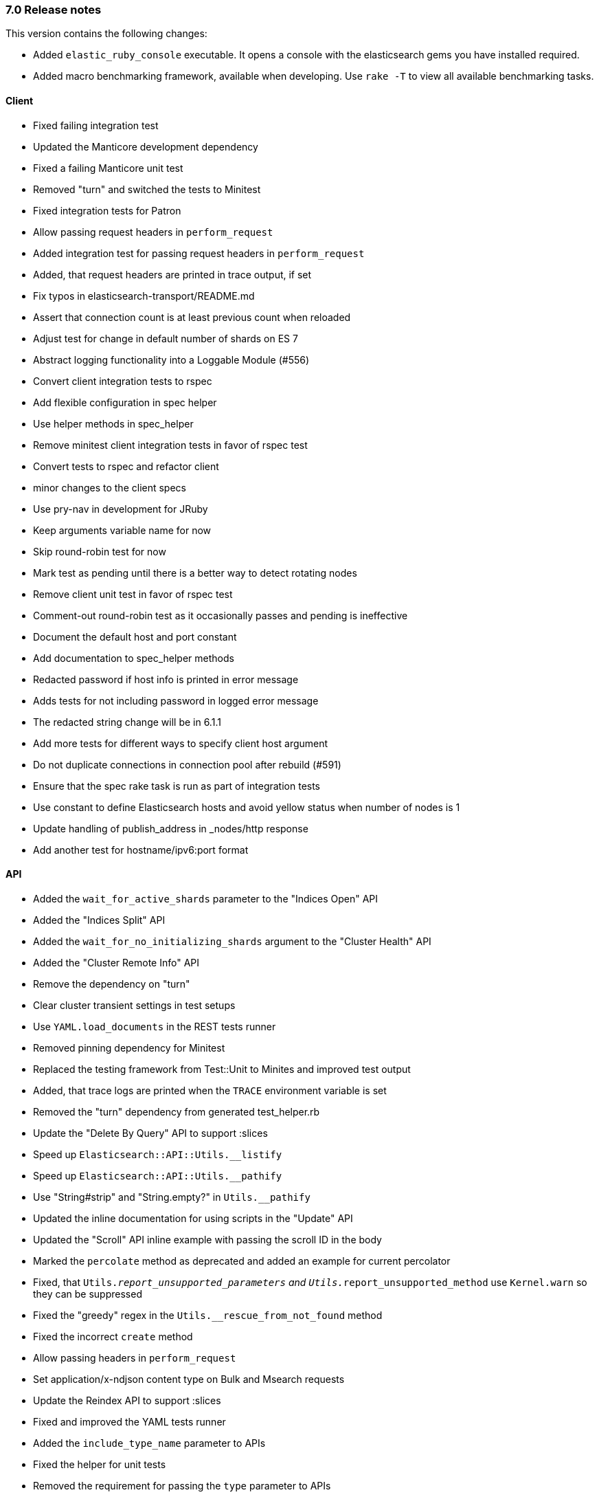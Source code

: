 [[release_notes_70]]
=== 7.0 Release notes

This version contains the following changes:

* Added `elastic_ruby_console` executable. It opens a console with the elasticsearch gems you have installed required.
* Added macro benchmarking framework, available when developing. Use `rake -T` to view all available benchmarking tasks. 


[discrete]
==== Client

* Fixed failing integration test
* Updated the Manticore development dependency
* Fixed a failing Manticore unit test
* Removed "turn" and switched the tests to Minitest
* Fixed integration tests for Patron
* Allow passing request headers in `perform_request`
* Added integration test for passing request headers in `perform_request`
* Added, that request headers are printed in trace output, if set
* Fix typos in elasticsearch-transport/README.md
* Assert that connection count is at least previous count when reloaded
* Adjust test for change in default number of shards on ES 7
* Abstract logging functionality into a Loggable Module (#556)
* Convert client integration tests to rspec
* Add flexible configuration in spec helper
* Use helper methods in spec_helper
* Remove minitest client integration tests in favor of rspec test
* Convert tests to rspec and refactor client
* minor changes to the client specs
* Use pry-nav in development for JRuby
* Keep arguments variable name for now
* Skip round-robin test for now
* Mark test as pending until there is a better way to detect rotating nodes
* Remove client unit test in favor of rspec test
* Comment-out round-robin test as it occasionally passes and pending is ineffective
* Document the default host and port constant
* Add documentation to spec_helper methods
* Redacted password if host info is printed in error message
* Adds tests for not including password in logged error message
* The redacted string change will be in 6.1.1
* Add more tests for different ways to specify client host argument
* Do not duplicate connections in connection pool after rebuild (#591)
* Ensure that the spec rake task is run as part of integration tests
* Use constant to define Elasticsearch hosts and avoid yellow status when number of nodes is 1
* Update handling of publish_address in _nodes/http response
* Add another test for hostname/ipv6:port format


[discrete]
==== API

* Added the `wait_for_active_shards` parameter to the "Indices Open" API
* Added the "Indices Split" API
* Added the `wait_for_no_initializing_shards` argument to the "Cluster Health" API
* Added the "Cluster Remote Info" API
* Remove the dependency on "turn"
* Clear cluster transient settings in test setups
* Use `YAML.load_documents` in the REST tests runner
* Removed pinning dependency for Minitest
* Replaced the testing framework from Test::Unit to Minites and improved test output
* Added, that trace logs are printed when the `TRACE` environment variable is set
* Removed the "turn" dependency from generated test_helper.rb
* Update the "Delete By Query" API to support :slices
* Speed up `Elasticsearch::API::Utils.__listify`
* Speed up `Elasticsearch::API::Utils.__pathify`
* Use "String#strip" and "String.empty?" in `Utils.__pathify`
* Updated the inline documentation for using scripts in the "Update" API
* Updated the "Scroll" API inline example with passing the scroll ID in the body
* Marked the `percolate` method as deprecated and added an example for current percolator
* Fixed, that `Utils.__report_unsupported_parameters` and `Utils.__report_unsupported_method` use `Kernel.warn` so they can be suppressed
* Fixed the "greedy" regex in the `Utils.__rescue_from_not_found` method
* Fixed the incorrect `create` method
* Allow passing headers in `perform_request`
* Set application/x-ndjson content type on Bulk and Msearch requests
* Update the Reindex API to support :slices
* Fixed and improved the YAML tests runner
* Added the `include_type_name` parameter to APIs
* Fixed the helper for unit tests
* Removed the requirement for passing the `type` parameter to APIs
* Removed dead code from the YAML tests runner
* Fixed the `api:code:generate` Thor task
* Add copy_settings as valid param to split API
* Port api/actions tests to rspec (#543)
* Update tests to not require type
* Account for escape_utils not being available for JRuby
* Add nodes/reload_secure_settings endpoint support (#546)
* Add new params for search and msearch API
* Retrieve stashed variable if referenced in test
* Convert cat API tests to rspec
* Convert cluster API tests to rspec
* Convert indices tests to rspec
* Fix documentation of #indices.analyze
* Avoid instantiating an array of valid params for each request, each time it is called (#550)
* Add headers to custom client documentation (#527)
* Fix typos in README
* Minor update to scroll documentation example
* Convert snapshot, ingest, tasks, nodes api tests to rspec
* Update source_includes and source_excludes params names for mget
* Update source_includes and source_excludes params names for get, search, bulk, explain
* Update source_includes and source_excludes params names for get_source
* Mark _search endpoint as deprecated
* Link to 6.0 documentation explicitly for _suggest deprecation
* Update documentation for msearch
* Update documentation for scroll_id to be in body of scroll endpoint
* Remove reference to deprecated format option for _analyze endpoint
* Correct endpoints used for get and put search template
* Fix minor typo
* Note that a non-empty body argument is required for the bulk api
* Add note about empty body in yard documentation
* Support if_primary_term param on index API
* Delete test2 template in between tests in case a test is not cleanup up properly
* Support ignore_throttled option on search API
* Updates for types removal changes
* Add missing update param
* Add missing params to methods
* Support if_primary_term param for delete
* Delete an index and index template not cleaned up after in rest api tests
* Update supported params for cat API endpoints
* Update supported params for cluster API endpoints
* Update supported params for indices API endpoints
* Update supported params for ingest API endpoints
* Update supported params for nodes API endpoints
* Update supported params for snapshot API endpoints
* Update missed node API endpoints
* Update missed tasks API endpoints
* Update top-level api endpoints
* Adjust specs and code after test failures
* Fix accidental overwrite of index code
* Add missing param in cat/thread_pool
* The type argument is not required in the index method
* Delete 'nomatch' template to account for lack of test cleanup
* Ensure that the :index param is supported for cat.segments
* Ensure that the :name param is passed to the templates API

[discrete]
==== DSL

* Add inner_hits option support for has_parent query
* Add inner_hits option support for has_child query
* Add inner_hits option support for has_parent filter
* Add inner_hits option support for has_child filter
* adds query support for nested queries in filter context (#531)
* Convert aggregations/pipeline tests to rspec (#564)
* Convert aggregations tests to rspec (#566)
* Convert filters tests to rspec (#567)
* Fix bug in applying no_match_filter to indices filter
* Update test for current elasticsearch version
* Fix integration tests for join field syntax
* Update agg scripted metric test for deprecation in ES issue #29328
* Fix script in update for #29328
* minor: fix spacing
* Convert queries tests to rspec (#569)
* Add inner_hits test after cherry-picking rspec conversion
* Remove tests already converted to rspec
* spec directory structure should mirror code directory structure
* Support query_string type option
* Ensure that filters are registered when called on bool queries (#609)
* Don't specify a type when creating mappings in tests


[discrete]
==== X-Pack

* Embedded the source code for the `elasticsearch-xpack` Rubygem
* Fixed the `setup` for YAML integration tests
* Added missing X-Pack APIs
* Improved the YAML integration test runner
* Updated the Rakefile for running integration tests
* Added, that password for Elasticsearch is generated
* Fixed the Watcher example
* Updated the README
* Added gitignore for the `elasticsearch-xpack` Rubygem
* Add ruby-prof as a development dependency
* Handle multiple roles passed to get_role_mapping
* Minor updates to xpack api methods (#586)
* Support freeze and unfreeze APIs
* Rewrite xpack rest api yaml test handler (#585)
* Updates to take into account SSL settings
* Fix mistake in testing version range so test can be skipped
* Support set_upgrade_mode machine learning API
* Support typed_keys and rest_total_hits_as_int params for rollup_search
* Improve string output for xpack rest api tests
* Fix logic in version checking
* Support if_seq_no and if_primary_term in put_watch
* Don't test execute_watch/60_http_input because of possible Docker issue
* Support api key methods
* Fix minor typo in test description
* Fix issue with replacing argument value with an Integer value
* Support transform_and_set in yaml tests
* Skip two more tests
* Run security tests against elasticsearch 7.0.0-rc2
* Account for error when forecast_id is not provided and legacy path is used
* Blacklist specific tests, not the whole file
* Fix version check for skipping test